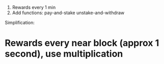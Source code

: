 1. Rewards every 1 min
2. Add functions:
	 pay-and-stake
	 unstake-and-withdraw

Simplification: 
* Rewards every near block (approx 1 second), use multiplication

